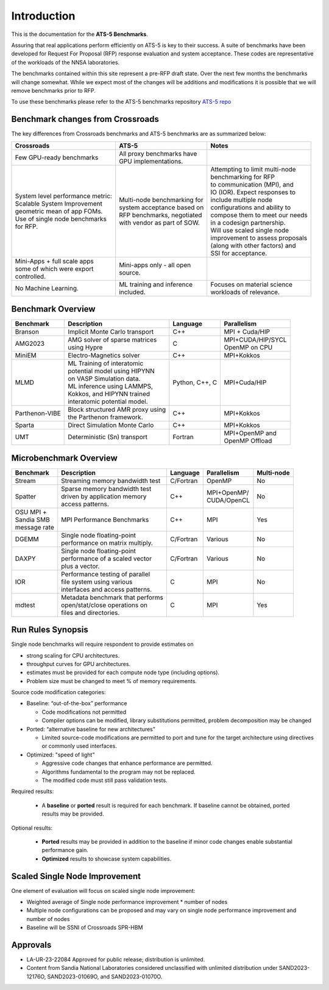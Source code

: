 ************
Introduction
************

This is the documentation for the **ATS-5 Benchmarks**. 

Assuring that real applications perform efficiently on ATS-5 is key to their success. 
A suite of benchmarks  have been developed for Request For Proposal (RFP) response evaluation and system acceptance. 
These codes are representative of the workloads of the NNSA laboratories. 

The benchmarks contained within this site represent a pre-RFP draft state. Over the next few months the 
benchmarks will change somewhat. While we expect most of the changes will be additions and modifications it is possible that we will remove 
benchmarks prior to RFP. 

To use these benchmarks please refer to the ATS-5 benchmarks repository `ATS-5 repo <https://githut.com/lanl/benchmarks>`_

Benchmark changes from Crossroads
=================================

The key differences from Crossroads benchmarks and ATS-5 benchmarks are as summarized below: 

.. list-table::

 * - **Crossroads**
   - **ATS-5**
   - **Notes**
 * - Few GPU-ready benchmarks
   - | All proxy benchmarks have 
     | GPU implementations. 
   - 
 * - | System level performance metric: 
     | Scalable System Improvement 
     | geometric mean of app FOMs.
     | Use of single node benchmarks 
     | for RFP.
   - | Multi-node benchmarking for 
     | system acceptance based on 
     | RFP benchmarks, negotiated 
     | with vendor as part of SOW. 
   - | Attempting to limit multi-node 
     | benchmarking for RFP
     | to communication (MPI), and 
     | IO (IOR). Expect responses to 
     | include multiple node 
     | configurations and ability to 
     | compose them to meet our needs 
     | in a codesign partnership.  
     | Will use scaled single node 
     | improvement to assess proposals 
     | (along with other factors) and 
     | SSI for acceptance. 
 * - | Mini-Apps + full scale apps 
     | some of which were export 
     | controlled.
   - | Mini-apps only - all open 
     | source. 
   - 
 * - No Machine Learning. 
   - | ML training and inference 
     | included. 
   - | Focuses on material science
     | workloads of relevance. 



Benchmark Overview 
==================

.. list-table::

 * - **Benchmark**
   - **Description**
   - **Language**
   - **Parallelism** 
 * - Branson
   - Implicit Monte Carlo transport
   - C++
   - MPI + Cuda/HIP
 * - AMG2023
   - | AMG solver of sparse matrices 
     | using Hypre 
   - C 
   - | MPI+CUDA/HIP/SYCL
     | OpenMP on CPU
 * - MiniEM
   - Electro-Magnetics solver
   - C++
   - MPI+Kokkos
 * - MLMD
   - | ML Training of interatomic 
     | potential model using HIPYNN 
     | on VASP Simulation data. 
     | ML inference using LAMMPS, 
     | Kokkos, and HIPYNN trained 
     | interatomic potential model.
   - Python, C++, C
   - MPI+Cuda/HIP
 * - Parthenon-VIBE
   - | Block structured AMR proxy using 
     | the Parthenon framework.
   - C++
   - MPI+Kokkos
 * - Sparta
   - Direct Simulation Monte Carlo
   - C++
   - MPI+Kokkos
 * - UMT
   - Deterministic (Sn) transport
   - Fortran
   - | MPI+OpenMP and 
     | OpenMP Offload



Microbenchmark Overview
=======================

.. list-table::

 * - **Benchmark**
   - **Description**
   - **Language**
   - **Parallelism** 
   - **Multi-node**
 * - Stream
   - Streaming memory bandwidth test
   - C/Fortran
   - OpenMP 
   - No
 * - Spatter
   - | Sparse memory bandwidth test
     | driven by application memory 
     | access patterns. 
   - C++
   - | MPI+OpenMP/
     | CUDA/OpenCL 
   - No
 * - | OSU MPI + 
     | Sandia SMB 
     | message rate
   - MPI Performance Benchmarks
   - C++
   - MPI
   - Yes 
 * - DGEMM
   - | Single node floating-point 
     | performance on matrix multiply. 
   - C/Fortran
   - Various
   - No
 * - DAXPY
   - | Single node floating-point 
     | performance of a scaled vector
     | plus a vector. 
   - C/Fortran
   - Various
   - No
 * - IOR
   - | Performance testing of parallel 
     | file system using various
     | interfaces and access patterns. 
   - C
   - MPI
   - No
 * - mdtest
   - | Metadata benchmark that performs 
     | open/stat/close operations on 
     | files and directories. 
   - C
   - MPI
   - Yes


Run Rules Synopsis
==================

Single node benchmarks will require respondent to provide estimates on

* strong scaling for CPU architectures. 

* throughput curves for GPU architectures. 

* estimates must be provided for each compute node type (including options).

* Problem size must be changed to meet % of memory requirements. 

Source code modification categories: 

* Baseline: “out-of-the-box” performance

  * Code modifications not permitted 

  * Compiler options can be modified, library substitutions permitted, problem decomposition may be changed 

* Ported: “alternative baseline for new architectures” 
  
  * Limited source-code modifications are permitted to port and tune for the target architecture using directives or commonly used interfaces. 

* Optimized: "speed of light"
  
  * Aggressive code changes that enhance performance are permitted.

  * Algorithms fundamental to the program may not be replaced. 

  * The modified code must still pass validation tests. 

Required results: 

 * A **baseline** or **ported** result is required for each benchmark. If baseline cannot be obtained, ported results may be provided. 

Optional results: 

 * **Ported** results may be provided in addition to the baseline if minor code changes enable substantial performance gain. 

 * **Optimized** results to showcase system capabilities. 

Scaled Single Node Improvement
==============================
One element of evaluation will focus on scaled single node improvement: 

* Weighted average of Single node performance improvement * number of nodes  
* Multiple node configurations can be proposed and may vary on single node performance improvement and number of nodes 
* Baseline will be SSNI of Crossroads SPR-HBM 


Approvals
=========

- LA-UR-23-22084 Approved for public release; distribution is unlimited.
- Content from Sandia National Laboratories considered unclassified with
  unlimited distribution under SAND2023-12176O, SAND2023-01069O, and
  SAND2023-01070O.


